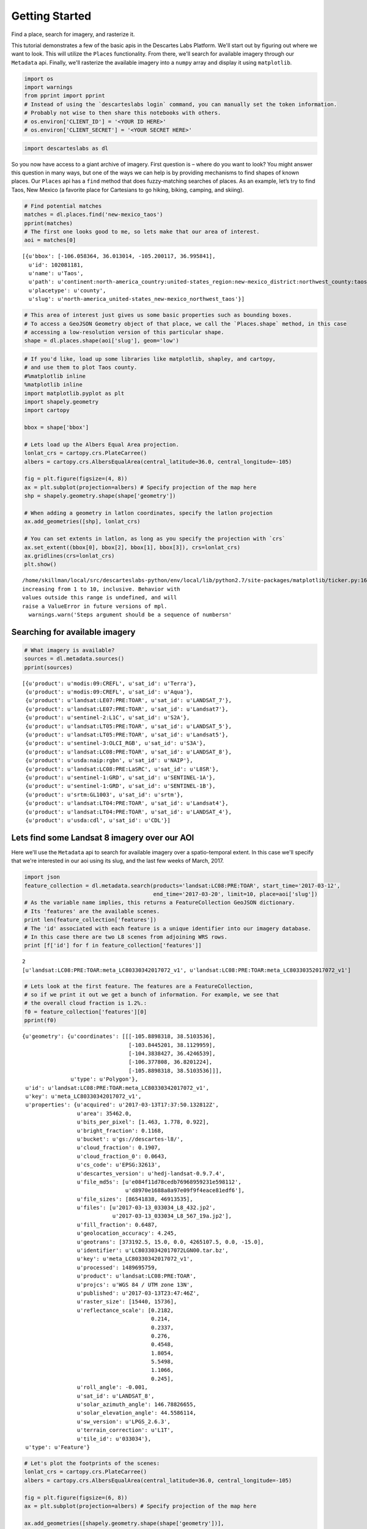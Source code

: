 
Getting Started
===============

Find a place, search for imagery, and rasterize it.

This tutorial demonstrates a few of the basic apis in the Descartes Labs
Platform. We'll start out by figuring out where we want to look. This
will utilize the ``Places`` functionality. From there, we'll search for
available imagery through our ``Metadata`` api. Finally, we'll rasterize
the available imagery into a ``numpy`` array and display it using
``matplotlib``.

.. code:: ipython2

    import os
    import warnings
    from pprint import pprint
    # Instead of using the `descarteslabs login` command, you can manually set the token information.
    # Probably not wise to then share this notebooks with others.
    # os.environ['CLIENT_ID'] = '<YOUR ID HERE>'
    # os.environ['CLIENT_SECRET'] = '<YOUR SECRET HERE>'

.. code:: ipython2

    import descarteslabs as dl

So you now have access to a giant archive of imagery. First question is
– where do you want to look? You might answer this question in many
ways, but one of the ways we can help is by providing mechanisms to find
shapes of known places. Our ``Places`` api has a ``find`` method that
does fuzzy-matching searches of places. As an example, let’s try to find
Taos, New Mexico (a favorite place for Cartesians to go hiking, biking,
camping, and skiing).

.. code:: ipython2

    # Find potential matches
    matches = dl.places.find('new-mexico_taos')
    pprint(matches)
    # The first one looks good to me, so lets make that our area of interest.
    aoi = matches[0]


.. parsed-literal::

    [{u'bbox': [-106.058364, 36.013014, -105.200117, 36.995841],
      u'id': 102081181,
      u'name': u'Taos',
      u'path': u'continent:north-america_country:united-states_region:new-mexico_district:northwest_county:taos',
      u'placetype': u'county',
      u'slug': u'north-america_united-states_new-mexico_northwest_taos'}]


.. code:: ipython2

    # This area of interest just gives us some basic properties such as bounding boxes.
    # To access a GeoJSON Geometry object of that place, we call the `Places.shape` method, in this case
    # accessing a low-resolution version of this particular shape.
    shape = dl.places.shape(aoi['slug'], geom='low')

.. code:: ipython2

    # If you'd like, load up some libraries like matplotlib, shapley, and cartopy,
    # and use them to plot Taos county.
    #%matplotlib inline
    %matplotlib inline
    import matplotlib.pyplot as plt
    import shapely.geometry
    import cartopy
    
    bbox = shape['bbox']
    
    # Lets load up the Albers Equal Area projection.
    lonlat_crs = cartopy.crs.PlateCarree()
    albers = cartopy.crs.AlbersEqualArea(central_latitude=36.0, central_longitude=-105)
    
    fig = plt.figure(figsize=(4, 8))
    ax = plt.subplot(projection=albers) # Specify projection of the map here
    shp = shapely.geometry.shape(shape['geometry'])
    
    # When adding a geometry in latlon coordinates, specify the latlon projection
    ax.add_geometries([shp], lonlat_crs)
    
    # You can set extents in latlon, as long as you specify the projection with `crs`
    ax.set_extent((bbox[0], bbox[2], bbox[1], bbox[3]), crs=lonlat_crs)
    ax.gridlines(crs=lonlat_crs)
    plt.show()


.. parsed-literal::

    /home/skillman/local/src/descarteslabs-python/env/local/lib/python2.7/site-packages/matplotlib/ticker.py:1685: UserWarning: Steps argument should be a sequence of numbers
    increasing from 1 to 10, inclusive. Behavior with
    values outside this range is undefined, and will
    raise a ValueError in future versions of mpl.
      warnings.warn('Steps argument should be a sequence of numbers\n'



.. image:: https://cdn.descarteslabs.com/descarteslabs-python/getting_started_files/getting_started_6_1.png


Searching for available imagery
-------------------------------

.. code:: ipython2

    # What imagery is available?
    sources = dl.metadata.sources()
    pprint(sources)


.. parsed-literal::

    [{u'product': u'modis:09:CREFL', u'sat_id': u'Terra'},
     {u'product': u'modis:09:CREFL', u'sat_id': u'Aqua'},
     {u'product': u'landsat:LE07:PRE:TOAR', u'sat_id': u'LANDSAT_7'},
     {u'product': u'landsat:LE07:PRE:TOAR', u'sat_id': u'Landsat7'},
     {u'product': u'sentinel-2:L1C', u'sat_id': u'S2A'},
     {u'product': u'landsat:LT05:PRE:TOAR', u'sat_id': u'LANDSAT_5'},
     {u'product': u'landsat:LT05:PRE:TOAR', u'sat_id': u'Landsat5'},
     {u'product': u'sentinel-3:OLCI_RGB', u'sat_id': u'S3A'},
     {u'product': u'landsat:LC08:PRE:TOAR', u'sat_id': u'LANDSAT_8'},
     {u'product': u'usda:naip:rgbn', u'sat_id': u'NAIP'},
     {u'product': u'landsat:LC08:PRE:LaSRC', u'sat_id': u'L8SR'},
     {u'product': u'sentinel-1:GRD', u'sat_id': u'SENTINEL-1A'},
     {u'product': u'sentinel-1:GRD', u'sat_id': u'SENTINEL-1B'},
     {u'product': u'srtm:GL1003', u'sat_id': u'srtm'},
     {u'product': u'landsat:LT04:PRE:TOAR', u'sat_id': u'Landsat4'},
     {u'product': u'landsat:LT04:PRE:TOAR', u'sat_id': u'LANDSAT_4'},
     {u'product': u'usda:cdl', u'sat_id': u'CDL'}]


Lets find some Landsat 8 imagery over our AOI
---------------------------------------------

Here we'll use the ``Metadata`` api to search for available imagery over
a spatio-temporal extent. In this case we'll specify that we're
interested in our aoi using its slug, and the last few weeks of March,
2017.

.. code:: ipython2

    import json
    feature_collection = dl.metadata.search(products='landsat:LC08:PRE:TOAR', start_time='2017-03-12', 
                                            end_time='2017-03-20', limit=10, place=aoi['slug'])
    # As the variable name implies, this returns a FeatureCollection GeoJSON dictionary.
    # Its 'features' are the available scenes.
    print len(feature_collection['features'])
    # The 'id' associated with each feature is a unique identifier into our imagery database.
    # In this case there are two L8 scenes from adjoining WRS rows.
    print [f['id'] for f in feature_collection['features']]


.. parsed-literal::

    2
    [u'landsat:LC08:PRE:TOAR:meta_LC80330342017072_v1', u'landsat:LC08:PRE:TOAR:meta_LC80330352017072_v1']


.. code:: ipython2

    # Lets look at the first feature. The features are a FeatureCollection,
    # so if we print it out we get a bunch of information. For example, we see that 
    # the overall cloud fraction is 1.2%.:
    f0 = feature_collection['features'][0]
    pprint(f0)


.. parsed-literal::

    {u'geometry': {u'coordinates': [[[-105.8898318, 38.5103536],
                                     [-103.8445201, 38.1129959],
                                     [-104.3838427, 36.4246539],
                                     [-106.377808, 36.8201224],
                                     [-105.8898318, 38.5103536]]],
                   u'type': u'Polygon'},
     u'id': u'landsat:LC08:PRE:TOAR:meta_LC80330342017072_v1',
     u'key': u'meta_LC80330342017072_v1',
     u'properties': {u'acquired': u'2017-03-13T17:37:50.132812Z',
                     u'area': 35462.0,
                     u'bits_per_pixel': [1.463, 1.778, 0.922],
                     u'bright_fraction': 0.1168,
                     u'bucket': u'gs://descartes-l8/',
                     u'cloud_fraction': 0.1907,
                     u'cloud_fraction_0': 0.0643,
                     u'cs_code': u'EPSG:32613',
                     u'descartes_version': u'hedj-landsat-0.9.7.4',
                     u'file_md5s': [u'e084f11d78cedb76968959231e598112',
                                    u'd8970e1688a8a97e09f9f4eace81edf6'],
                     u'file_sizes': [86541838, 46913535],
                     u'files': [u'2017-03-13_033034_L8_432.jp2',
                                u'2017-03-13_033034_L8_567_19a.jp2'],
                     u'fill_fraction': 0.6487,
                     u'geolocation_accuracy': 4.245,
                     u'geotrans': [373192.5, 15.0, 0.0, 4265107.5, 0.0, -15.0],
                     u'identifier': u'LC80330342017072LGN00.tar.bz',
                     u'key': u'meta_LC80330342017072_v1',
                     u'processed': 1489695759,
                     u'product': u'landsat:LC08:PRE:TOAR',
                     u'projcs': u'WGS 84 / UTM zone 13N',
                     u'published': u'2017-03-13T23:47:46Z',
                     u'raster_size': [15440, 15736],
                     u'reflectance_scale': [0.2182,
                                            0.214,
                                            0.2337,
                                            0.276,
                                            0.4548,
                                            1.8054,
                                            5.5498,
                                            1.1066,
                                            0.245],
                     u'roll_angle': -0.001,
                     u'sat_id': u'LANDSAT_8',
                     u'solar_azimuth_angle': 146.78826655,
                     u'solar_elevation_angle': 44.5586114,
                     u'sw_version': u'LPGS_2.6.3',
                     u'terrain_correction': u'L1T',
                     u'tile_id': u'033034'},
     u'type': u'Feature'}


.. code:: ipython2

    # Let's plot the footprints of the scenes:
    lonlat_crs = cartopy.crs.PlateCarree()
    albers = cartopy.crs.AlbersEqualArea(central_latitude=36.0, central_longitude=-105)
    
    fig = plt.figure(figsize=(6, 8))
    ax = plt.subplot(projection=albers) # Specify projection of the map here
    
    ax.add_geometries([shapely.geometry.shape(shape['geometry'])],
                       lonlat_crs)
    
    # Get the geometry from each feature
    shapes = [shapely.geometry.shape(f['geometry']) for
              f in feature_collection['features']]
    
    ax.add_geometries(shapes, lonlat_crs, alpha=0.3, color='green')
    
    # Get a bounding box of the combined scenes
    union = shapely.geometry.MultiPolygon(polygons=shapes)
    bbox = union.bounds
    ax.set_extent((bbox[0], bbox[2], bbox[1], bbox[3]), crs=lonlat_crs)
    ax.gridlines(crs=lonlat_crs)
    
    plt.show()



.. image:: https://cdn.descarteslabs.com/descarteslabs-python/getting_started_files/getting_started_12_0.png


What Bands are Available?
-------------------------

Now that you've found some imagery you might be interested in, let's
look at which bands are available.

There are two ways to query this information:

-  ``dl.raster.get_bands_by_constellation()``
-  ``dl.raster.get_bands_by_key()``

This will include all available bands for this constellation, including
both native bands such as "red", "green", "blue", as well as derived
bands like "ndvi".

.. code:: ipython2

    band_information = dl.raster.get_bands_by_constellation("landsat:LC08:PRE:TOAR")
    # or
    #band_information = dl.raster.get_bands_by_key(feature_collection['features'][0]['id'])
    pprint(band_information.keys())


.. parsed-literal::

    [u'thermal',
     u'ndvi',
     u'cloud',
     u'blue',
     u'qa_water',
     u'visual_cloud_mask',
     u'ndwi2',
     u'ndwi1',
     u'qa_snow',
     u'qa_cirrus',
     u'aerosol',
     u'red',
     u'rsqrt',
     u'nir',
     u'alpha',
     u'ndwi',
     u'evi',
     u'swir1',
     u'swir2',
     u'bright',
     u'green',
     u'qa_cloud',
     u'cirrus',
     u'bai']


.. code:: ipython2

    # There is metadata associated with each band. In this case, we can tell that the "red" band 
    # is stored as a UInt16 dataset, has a valid range of [0, 10000] which maps to [0, 1.0] in 
    # Top-of-atmosphere-reflectance.
    pprint(band_information['red'])


.. parsed-literal::

    {u'color': u'Red',
     u'dtype': u'UInt16',
     u'name': u'red',
     u'nbits': 14,
     u'nodata': None,
     u'physical_range': [0.0, 1.0],
     u'shortname': u'r',
     u'valid_range': [0, 10000]}


Rasterizing imagery
-------------------

There are two ways to rasterize an image:

-  ``dl.raster.raster()`` : Creates a geo-referenced file and returns it
   in the response
-  ``dl.raster.ndarray()`` : Returns a ``numpy`` ndarray object

Both of these methods can take either a single scene key or multiple
scene keys. If multiple are supplied, sources will be mosaic'd together
in order, so the first source will be on the bottom and the last on top.
We'll use the ndarray method in this tutorial.

See
http://descartes-labs-python.readthedocs.io/en/latest/api.html#raster
for more details.

.. code:: ipython2

    # Collect the id's for each feature
    ids = [f['id'] for f in feature_collection['features']]
    # Rasterize the features.
    #  * Select red, green, blue, alpha
    #  * Scale the incoming data with range [0, 10000] down to [0, 4000] (40% TOAR)
    #  * Choose an output type of "Byte" (uint8)
    #  * Choose 60m resolution
    #  * Apply a cutline of Taos county
    arr, meta = dl.raster.ndarray(
        ids,
        bands=['red', 'green', 'blue', 'alpha'],
        scales=[[0,4000], [0, 4000], [0, 4000], None],
        data_type='Byte',
        resolution=60,
        cutline=shape['geometry'],
    )
    
    # Note: A value of 1 in the alpha channel signifies where there is valid data. 
    # We use this throughout the majority of our imagery as a standard way of specifying
    # valid or nodata regions. This is particularly helpful if a value of 0 in a particular
    # band has meaning, rather than specifying a lack of data.

.. code:: ipython2

    # We'll use matplotlib to make a quick plot of the image.
    import matplotlib.pyplot as plt
    %matplotlib inline

.. code:: ipython2

    plt.figure(figsize=[16,16])
    plt.imshow(arr)




.. parsed-literal::

    <matplotlib.image.AxesImage at 0x7f7ca256d050>




.. image:: https://cdn.descarteslabs.com/descarteslabs-python/getting_started_files/getting_started_19_1.png


.. code:: ipython2

    # We can choose other false color band combinations, like
    # NIR - SWIR1 - SWIR2
    arr, meta = dl.raster.ndarray(
        ids,
        bands=['nir', 'swir1', 'swir2', 'alpha'],
        scales=[[0,4000], [0, 4000], [0, 4000], None],
        cutline=shape['geometry'],
        data_type='Byte',
        resolution=60
    )
    plt.figure(figsize=[16,16])
    plt.imshow(arr)




.. parsed-literal::

    <matplotlib.image.AxesImage at 0x7f7ca1f21850>




.. image:: https://cdn.descarteslabs.com/descarteslabs-python/getting_started_files/getting_started_20_1.png


.. code:: ipython2

    # Or even derived bands like NDVI. Here the alpha channel comes in
    # particularly useful as a way to select valid data. Here you may want to use
    # some of the band information to scale NDVI properly. 
    
    valid_range = band_information['ndvi']['valid_range']
    physical_range = band_information['ndvi']['physical_range']
    print "%s maps to %s" % (valid_range, physical_range)
    arr, meta = dl.raster.ndarray(
        [f['id'] for f in feature_collection['features']],
        bands=['ndvi', 'alpha'],
        scales=[[valid_range[0], valid_range[1], physical_range[0], physical_range[1]], None],
        cutline=shape['geometry'],
        data_type='Float32',
        resolution=60
    )


.. parsed-literal::

    [0, 65535] maps to [-1.0, 1.0]


.. code:: ipython2

    # Here we can make a numpy masked array using alpha == 0 as a nodata mask.
    import numpy as np
    mask = arr[:, :, 1] == 0
    masked_ndvi = np.ma.masked_array(arr[:, :, 0], mask)
    plt.figure(figsize=[16,16])
    plt.imshow(masked_ndvi, cmap='BrBG', vmin=0, vmax=0.5)
    cb = plt.colorbar()
    cb.set_label("NDVI")



.. image:: https://cdn.descarteslabs.com/descarteslabs-python/getting_started_files/getting_started_22_0.png

